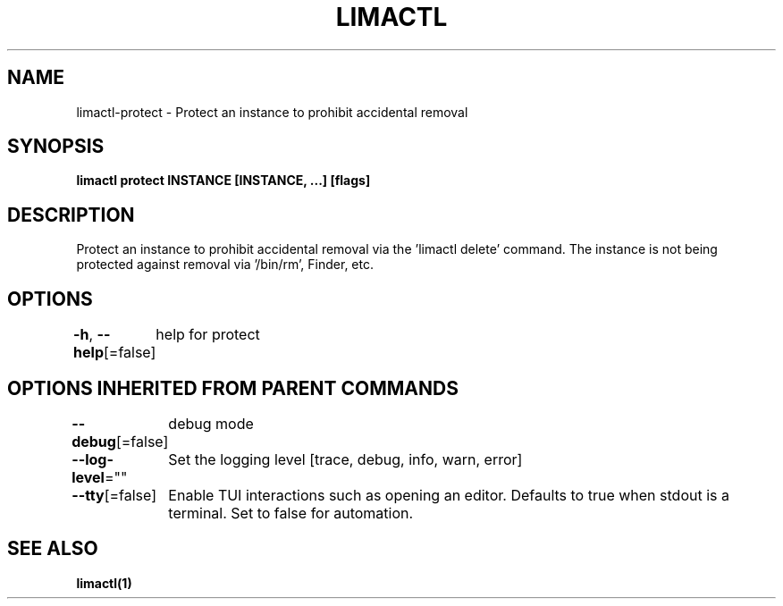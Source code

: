.nh
.TH "LIMACTL" "1" "May 2024" "Auto generated by spf13/cobra" ""

.SH NAME
.PP
limactl-protect - Protect an instance to prohibit accidental removal


.SH SYNOPSIS
.PP
\fBlimactl protect INSTANCE [INSTANCE, ...] [flags]\fP


.SH DESCRIPTION
.PP
Protect an instance to prohibit accidental removal via the 'limactl delete' command.
The instance is not being protected against removal via '/bin/rm', Finder, etc.


.SH OPTIONS
.PP
\fB-h\fP, \fB--help\fP[=false]
	help for protect


.SH OPTIONS INHERITED FROM PARENT COMMANDS
.PP
\fB--debug\fP[=false]
	debug mode

.PP
\fB--log-level\fP=""
	Set the logging level [trace, debug, info, warn, error]

.PP
\fB--tty\fP[=false]
	Enable TUI interactions such as opening an editor. Defaults to true when stdout is a terminal. Set to false for automation.


.SH SEE ALSO
.PP
\fBlimactl(1)\fP
